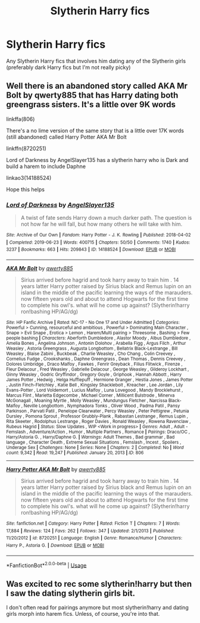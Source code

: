 #+TITLE: Slytherin Harry fics

* Slytherin Harry fics
:PROPERTIES:
:Author: MrMakoChan
:Score: 2
:DateUnix: 1586915486.0
:DateShort: 2020-Apr-15
:FlairText: Request
:END:
Any Slytherin Harry fics that involves him dating any of the Slytherin girls (preferably dark Harry fics but I'm not really picky)


** Well there is an abandoned story called AKA Mr Bolt by qwerty885 that has Harry dating both greengrass sisters. It's a little over 9K words

linkffa(806)

There's a no lime version of the same story that is a little over 17K words (still abandoned) called Harry Potter AKA Mr Bolt

linkffn(8720251)

Lord of Darkness by AngelSlayer135 has a slytherin harry who is Dark and build a harem to include Daphne

linkao3(14188524)

Hope this helps
:PROPERTIES:
:Author: reddog44mag
:Score: 1
:DateUnix: 1586918555.0
:DateShort: 2020-Apr-15
:END:

*** [[https://archiveofourown.org/works/14188524][*/Lord of Darkness/*]] by [[https://www.archiveofourown.org/users/AngelSlayer135/pseuds/AngelSlayer135][/AngelSlayer135/]]

#+begin_quote
  A twist of fate sends Harry down a much darker path. The question is not how far he will fall, but how many others he will take with him.
#+end_quote

^{/Site/:} ^{Archive} ^{of} ^{Our} ^{Own} ^{*|*} ^{/Fandom/:} ^{Harry} ^{Potter} ^{-} ^{J.} ^{K.} ^{Rowling} ^{*|*} ^{/Published/:} ^{2018-04-02} ^{*|*} ^{/Completed/:} ^{2019-06-23} ^{*|*} ^{/Words/:} ^{400715} ^{*|*} ^{/Chapters/:} ^{50/50} ^{*|*} ^{/Comments/:} ^{1740} ^{*|*} ^{/Kudos/:} ^{3237} ^{*|*} ^{/Bookmarks/:} ^{663} ^{*|*} ^{/Hits/:} ^{209843} ^{*|*} ^{/ID/:} ^{14188524} ^{*|*} ^{/Download/:} ^{[[https://archiveofourown.org/downloads/14188524/Lord%20of%20Darkness.epub?updated_at=1561483722][EPUB]]} ^{or} ^{[[https://archiveofourown.org/downloads/14188524/Lord%20of%20Darkness.mobi?updated_at=1561483722][MOBI]]}

--------------

[[http://www.hpfanficarchive.com/stories/viewstory.php?sid=806][*/AKA Mr Bolt/*]] by [[http://www.hpfanficarchive.com/stories/viewuser.php?uid=5239][/qwerty885/]]

#+begin_quote
  Sirius arrived before hagrid and took harry away to train him . 14 years latter Harry potter raised by Sirius black and Remus lupin on an island in the middle of the pacific learning the ways of the marauders. now fifteen years old and about to attend Hogwarts for the first time to complete his owl's. what will he come up against? (Slytherin!harry ron!bashing HP/AG/dg)
#+end_quote

^{/Site/: HP Fanfic Archive *|* /Rated/: NC-17 - No One 17 and Under Admitted *|* /Categories/: Powerful > Cunning, resourceful and ambitious , Powerful > Dominating Main Character , Snape > Evil Snape , Erotica > Lemon , Harem/Multi pairing > Threesome , Bashing > Few people bashing *|* /Characters/: Aberforth Dumbledore , Alastor Moody , Albus Dumbledore , Amelia Bones , Angelina Johnson , Antonin Dolohov , Arabella Figg , Argus Filch , Arthur Weasley , Astoria Greengrass , Augusta Longbottom , Bellatrix Black-Lestrange , Bill Weasley , Blaise Zabini , Buckbeak , Charlie Weasley , Cho Chang , Colin Creevey , Cornelius Fudge , Crookshanks , Daphne Greengrass , Dean Thomas , Dennis Creevey , Dolores Umbridge , Draco Malfoy , Fawkes , Fenrir Greyback , Filius Flitwick , Firenze , Fleur Delacour , Fred Weasley , Gabrielle Delacour , George Weasley , Gilderoy Lockhart , Ginny Weasley , Godric Gryffindor , Gregory Goyle , Griphook , Hannah Abbott , Harry James Potter , Hedwig , Helga Hufflepuff , Hermione Granger , Hestia Jones , James Potter , Justin Finch-Fletchley , Katie Bell , Kingsley Shacklebolt , Kreacher , Lee Jordan , Lily Evans-Potter , Lord Voldemort , Lucius Malfoy , Luna Lovegood , Mandy Brocklehurst , Marcus Flint , Marietta Edgecombe , Michael Corner , Millicent Bulstrode , Minerva McGonagall , Moaning Myrtle , Molly Weasley , Mundungus Fletcher , Narcissa Black-Malfoy , Neville Longbottom , Nymphadora Tonks , Oliver Wood , Padma Patil , Pansy Parkinson , Parvati Patil , Penelope Clearwater , Percy Weasley , Peter Pettigrew , Petunia Dursley , Pomona Sprout , Professor Grubbly-Plank , Rabastan Lestrange , Remus Lupin , Rita Skeeter , Rodolphus Lestrange , Roger Davies , Ronald Weasley , Rowena Ravenclaw , Rubeus Hagrid *|* /Status/: Slow Updates , WIP <Work in progress> *|* /Genres/: Adult , Adult - Femslash , Adventure/Action , Humor , Multiple Partners , Romance *|* /Pairings/: Draco/OC , Harry/Astoria G. , Harry/Daphne G. *|* /Warnings/: Adult Themes , Bad grammar , Bad language , Character Death , Extreme Sexual Situations , Femslash , Incest , Spoilers , Underage Sex *|* /Challenges/: None *|* /Series/: None *|* /Chapters/: 2 *|* /Completed/: No *|* /Word count/: 9,342 *|* /Read/: 19,247 *|* /Published/: January 20, 2013 *|* /ID/: 806}

--------------

[[https://www.fanfiction.net/s/8720251/1/][*/Harry Potter AKA Mr Bolt/*]] by [[https://www.fanfiction.net/u/2508265/qwerty885][/qwerty885/]]

#+begin_quote
  Sirius arrived before hagrid and took harry away to train him . 14 years latter Harry potter raised by Sirius black and Remus lupin on an island in the middle of the pacific learning the ways of the marauders. now fifteen years old and about to attend Hogwarts for the first time to complete his owl's. what will he come up against? (Slytherin!harry ron!bashing HP/AG/dg)
#+end_quote

^{/Site/:} ^{fanfiction.net} ^{*|*} ^{/Category/:} ^{Harry} ^{Potter} ^{*|*} ^{/Rated/:} ^{Fiction} ^{T} ^{*|*} ^{/Chapters/:} ^{7} ^{*|*} ^{/Words/:} ^{17,884} ^{*|*} ^{/Reviews/:} ^{124} ^{*|*} ^{/Favs/:} ^{262} ^{*|*} ^{/Follows/:} ^{347} ^{*|*} ^{/Updated/:} ^{2/1/2013} ^{*|*} ^{/Published/:} ^{11/20/2012} ^{*|*} ^{/id/:} ^{8720251} ^{*|*} ^{/Language/:} ^{English} ^{*|*} ^{/Genre/:} ^{Romance/Humor} ^{*|*} ^{/Characters/:} ^{Harry} ^{P.,} ^{Astoria} ^{G.} ^{*|*} ^{/Download/:} ^{[[http://www.ff2ebook.com/old/ffn-bot/index.php?id=8720251&source=ff&filetype=epub][EPUB]]} ^{or} ^{[[http://www.ff2ebook.com/old/ffn-bot/index.php?id=8720251&source=ff&filetype=mobi][MOBI]]}

--------------

*FanfictionBot*^{2.0.0-beta} | [[https://github.com/tusing/reddit-ffn-bot/wiki/Usage][Usage]]
:PROPERTIES:
:Author: FanfictionBot
:Score: 1
:DateUnix: 1586918576.0
:DateShort: 2020-Apr-15
:END:


** Was excited to rec some slytherin!harry but then I saw the dating slytherin girls bit.

I don't often read for pairings anymore but most slytherin!harry and dating girls morph into harem fics. Unless, of course, you're into that.
:PROPERTIES:
:Author: browtfiwasboredokai
:Score: 1
:DateUnix: 1586928568.0
:DateShort: 2020-Apr-15
:END:

